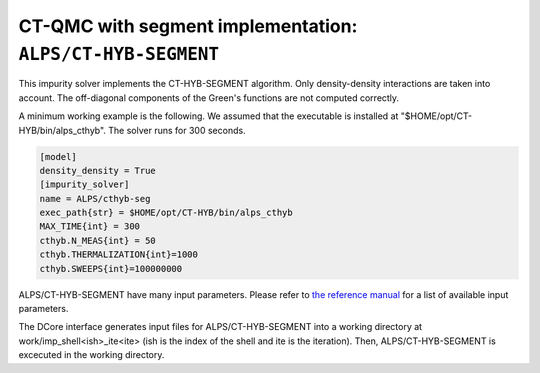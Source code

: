 CT-QMC with segment implementation: ``ALPS/CT-HYB-SEGMENT``
===========================================================

This impurity solver implements the CT-HYB-SEGMENT algorithm.
Only density-density interactions are taken into account.
The off-diagonal components of the Green's functions are not computed correctly.

A minimum working example is the following.
We assumed that the executable is installed at "$HOME/opt/CT-HYB/bin/alps_cthyb".
The solver runs for 300 seconds.


.. code-block:: ini

  [model]
  density_density = True
  [impurity_solver]
  name = ALPS/cthyb-seg
  exec_path{str} = $HOME/opt/CT-HYB/bin/alps_cthyb
  MAX_TIME{int} = 300
  cthyb.N_MEAS{int} = 50
  cthyb.THERMALIZATION{int}=1000
  cthyb.SWEEPS{int}=100000000

ALPS/CT-HYB-SEGMENT have many input parameters.  
Please refer to `the reference manual <https://github.com/ALPSCore/CT-HYB-SEGMENT/wiki/Changes-of-Parameters>`_ for a list of available input parameters.

The DCore interface generates input files for ALPS/CT-HYB-SEGMENT into a working directory at work/imp_shell<ish>_ite<ite> (ish is the index of the shell and ite is the iteration).
Then, ALPS/CT-HYB-SEGMENT is excecuted in the working directory.
